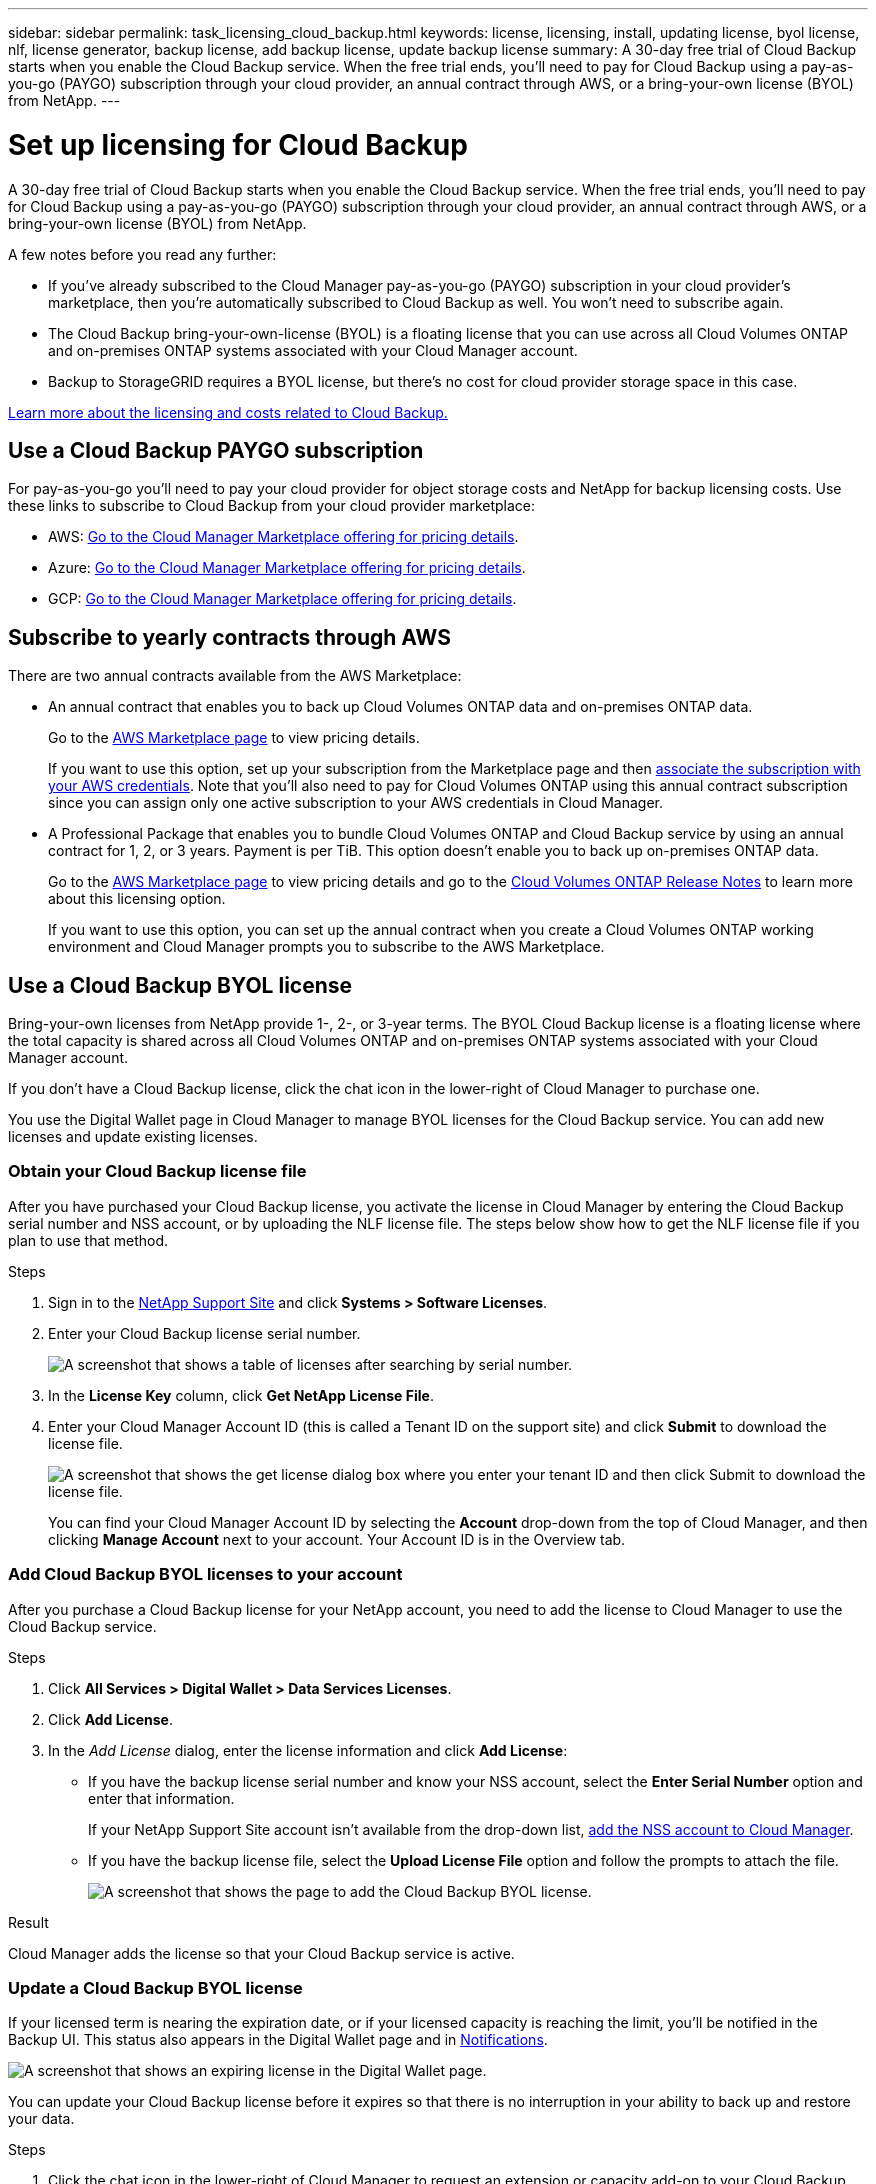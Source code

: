---
sidebar: sidebar
permalink: task_licensing_cloud_backup.html
keywords: license, licensing, install, updating license, byol license, nlf, license generator, backup license, add backup license, update backup license
summary: A 30-day free trial of Cloud Backup starts when you enable the Cloud Backup service. When the free trial ends, you’ll need to pay for Cloud Backup using a pay-as-you-go (PAYGO) subscription through your cloud provider, an annual contract through AWS, or a bring-your-own license (BYOL) from NetApp.
---

= Set up licensing for Cloud Backup
:hardbreaks:
:nofooter:
:icons: font
:linkattrs:
:imagesdir: ./media/

[.lead]
A 30-day free trial of Cloud Backup starts when you enable the Cloud Backup service. When the free trial ends, you’ll need to pay for Cloud Backup using a pay-as-you-go (PAYGO) subscription through your cloud provider, an annual contract through AWS, or a bring-your-own license (BYOL) from NetApp.

A few notes before you read any further:

* If you’ve already subscribed to the Cloud Manager pay-as-you-go (PAYGO) subscription in your cloud provider’s marketplace, then you’re automatically subscribed to Cloud Backup as well. You won’t need to subscribe again.
* The Cloud Backup bring-your-own-license (BYOL) is a floating license that you can use across all Cloud Volumes ONTAP and on-premises ONTAP systems associated with your Cloud Manager account.
* Backup to StorageGRID requires a BYOL license, but there's no cost for cloud provider storage space in this case.

link:concept_backup_to_cloud.html#licensing[Learn more about the licensing and costs related to Cloud Backup.]

== Use a Cloud Backup PAYGO subscription

For pay-as-you-go you'll need to pay your cloud provider for object storage costs and NetApp for backup licensing costs. Use these links to subscribe to Cloud Backup from your cloud provider marketplace:

* AWS: https://aws.amazon.com/marketplace/pp/B07QX2QLXX[Go to the Cloud Manager Marketplace offering for pricing details^].

* Azure: https://azuremarketplace.microsoft.com/en-us/marketplace/apps/netapp.cloud-manager?tab=Overview[Go to the Cloud Manager Marketplace offering for pricing details^].

* GCP: https://console.cloud.google.com/marketplace/details/netapp-cloudmanager/cloud-manager?supportedpurview=project&rif_reserved[Go to the Cloud Manager Marketplace offering for pricing details^].

== Subscribe to yearly contracts through AWS

There are two annual contracts available from the AWS Marketplace:

*	An annual contract that enables you to back up Cloud Volumes ONTAP data and on-premises ONTAP data.
+
Go to the https://aws.amazon.com/marketplace/pp/B086PDWSS8[AWS Marketplace page^] to view pricing details.
+
If you want to use this option, set up your subscription from the Marketplace page and then link:task_adding_aws_accounts.html#associating-an-aws-subscription-to-credentials[associate the subscription with your AWS credentials^]. Note that you’ll also need to pay for Cloud Volumes ONTAP using this annual contract subscription since you can assign only one active subscription to your AWS credentials in Cloud Manager.

* A Professional Package that enables you to bundle Cloud Volumes ONTAP and Cloud Backup service by using an annual contract for 1, 2, or 3 years. Payment is per TiB. This option doesn’t enable you to back up on-premises ONTAP data.
+
Go to the https://aws.amazon.com/marketplace/pp/prodview-q7dg6zwszplri[AWS Marketplace page^] to view pricing details and go to the https://docs.netapp.com/us-en/cloud-volumes-ontap[Cloud Volumes ONTAP Release Notes^] to learn more about this licensing option.
+
If you want to use this option, you can set up the annual contract when you create a Cloud Volumes ONTAP working environment and Cloud Manager prompts you to subscribe to the AWS Marketplace.

== Use a Cloud Backup BYOL license

Bring-your-own licenses from NetApp provide 1-, 2-, or 3-year terms. The BYOL Cloud Backup license is a floating license where the total capacity is shared across all Cloud Volumes ONTAP and on-premises ONTAP systems associated with your Cloud Manager account.

If you don’t have a Cloud Backup license, click the chat icon in the lower-right of Cloud Manager to purchase one.

You use the Digital Wallet page in Cloud Manager to manage BYOL licenses for the Cloud Backup service. You can add new licenses and update existing licenses.

=== Obtain your Cloud Backup license file

After you have purchased your Cloud Backup license, you activate the license in Cloud Manager by entering the Cloud Backup serial number and NSS account, or by uploading the NLF license file. The steps below show how to get the NLF license file if you plan to use that method.

.Steps

. Sign in to the https://mysupport.netapp.com[NetApp Support Site^] and click *Systems > Software Licenses*.

. Enter your Cloud Backup license serial number.
+
image:screenshot_cloud_backup_license_step1.gif[A screenshot that shows a table of licenses after searching by serial number.]

. In the *License Key* column, click *Get NetApp License File*.

. Enter your Cloud Manager Account ID (this is called a Tenant ID on the support site) and click *Submit* to download the license file.
+
image:screenshot_cloud_backup_license_step2.gif[A screenshot that shows the get license dialog box where you enter your tenant ID and then click Submit to download the license file.]
+
You can find your Cloud Manager Account ID by selecting the *Account* drop-down from the top of Cloud Manager, and then clicking *Manage Account* next to your account. Your Account ID is in the Overview tab.

=== Add Cloud Backup BYOL licenses to your account

After you purchase a Cloud Backup license for your NetApp account, you need to add the license to Cloud Manager to use the Cloud Backup service.

.Steps

. Click *All Services > Digital Wallet > Data Services Licenses*.

. Click *Add License*.

. In the _Add License_ dialog, enter the license information and click *Add License*:
+
* If you have the backup license serial number and know your NSS account, select the *Enter Serial Number* option and enter that information.
+
If your NetApp Support Site account isn't available from the drop-down list, link:task_adding_nss_accounts.html[add the NSS account to Cloud Manager].
* If you have the backup license file, select the *Upload License File* option and follow the prompts to attach the file.
+
image:screenshot_services_license_add2.png[A screenshot that shows the page to add the Cloud Backup BYOL license.]

.Result

Cloud Manager adds the license so that your Cloud Backup service is active.

=== Update a Cloud Backup BYOL license

If your licensed term is nearing the expiration date, or if your licensed capacity is reaching the limit, you'll be notified in the Backup UI. This status also appears in the Digital Wallet page and in link:task_monitor_cm_operations.html#monitoring-operations-status-using-the-notification-center[Notifications].

image:screenshot_services_license_expire.png[A screenshot that shows an expiring license in the Digital Wallet page.]

You can update your Cloud Backup license before it expires so that there is no interruption in your ability to back up and restore your data.

.Steps

. Click the chat icon in the lower-right of Cloud Manager to request an extension or capacity add-on to your Cloud Backup license for the particular serial number.
+
After you pay for the license and it is registered with the NetApp Support Site, in most cases, Cloud Manager can automatically obtain your updated license file and the Data Services Licenses page will reflect the change in 5 to 10 minutes.

. If Cloud Manager can't automatically update the license, then you’ll need to manually upload the license file.
.. You can <<Obtain your Cloud Backup license file,obtain the license file from the NetApp Support Site>>.
.. On the Digital Wallet page in _Data Services Licenses_ tab, click image:screenshot_horizontal_more_button.gif[More icon] for the service serial number you are updating, and click *Update License*.
+
image:screenshot_services_license_update1.png[A screenshot of selecting the Update License button for a particular service.]
.. In the _Update License_ page, upload the license file and click *Update License*.

.Result

Cloud Manager updates the license so that your Cloud Backup service continues to be active.

